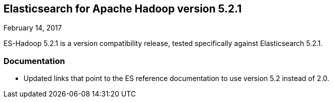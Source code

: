 [[eshadoop-5.2.1]]
== Elasticsearch for Apache Hadoop version 5.2.1
February 14, 2017

ES-Hadoop 5.2.1 is a version compatibility release, tested specifically against Elasticsearch 5.2.1.

[[docs-5.2.1]]
=== Documentation
* Updated links that point to the ES reference documentation to use version 5.2 instead of 2.0.